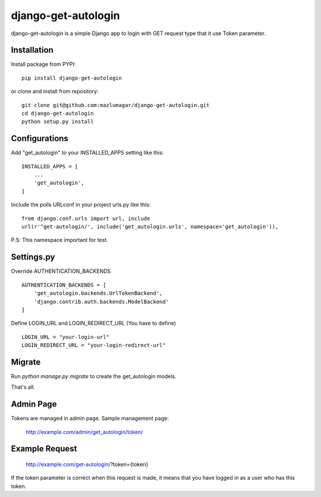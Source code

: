 ===================
django-get-autologin
===================

django-get-autologin is a simple Django app to login with GET request type that it use Token parameter. 

Installation
------------
Install package from PYPI:
::
    pip install django-get-autologin

or clone and install from repository:
::    
    git clone git@github.com:mazlumagar/django-get-autologin.git
    cd django-get-autologin
    python setup.py install    

Configurations
--------------

Add "get_autologin" to your INSTALLED_APPS setting like this:
::    
    INSTALLED_APPS = [
        ...
        'get_autologin',
    ]
    
Include the polls URLconf in your project urls.py like this:
::    
    from django.conf.urls import url, include
    url(r'^get-autologin/', include('get_autologin.urls', namespace='get_autologin')),

P.S: This namespace important for test.

Settings.py
-----------

Override AUTHENTICATION_BACKENDS
::
    AUTHENTICATION_BACKENDS = [
        'get_autologin.backends.UrlTokenBackend',
        'django.contrib.auth.backends.ModelBackend'
    ]

Define LOGIN_URL and LOGIN_REDIRECT_URL (You have to define)
::
    LOGIN_URL = "your-login-url"
    LOGIN_REDIRECT_URL = "your-login-redirect-url"

Migrate
-------

Run `python manage.py migrate` to create the get_autologin models.

That's all. 


Admin Page
----------

Tokens are managed in admin page. Sample management page:

    http://example.com/admin/get_autologin/token/


Example Request
---------------
    http://example.com/get-autologin/?token={token}

If the token parameter is correct when this request is made, it means that you have logged in as a user who has this token.
